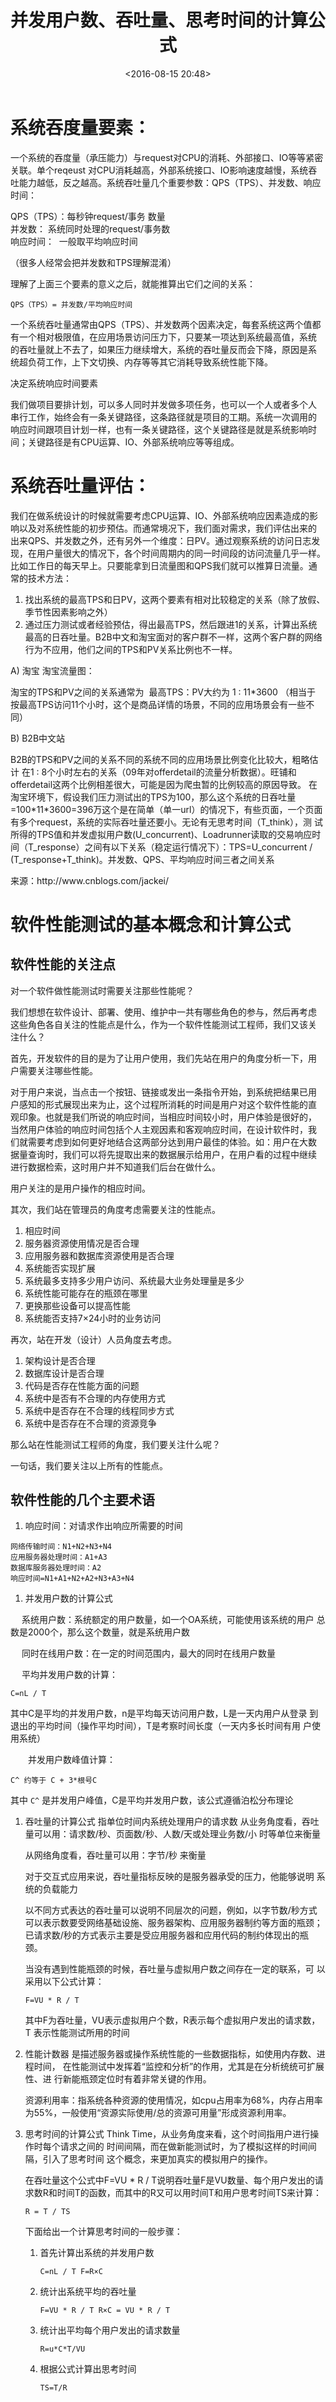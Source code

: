 # -*- org -*-
#+OPTIONS: ^:{}
#+TITLE: 并发用户数、吞吐量、思考时间的计算公式
#+date: <2016-08-15 20:48>
#+filetags: reprint


* 系统吞度量要素：
一个系统的吞度量（承压能力）与request对CPU的消耗、外部接口、IO等等紧密
关联。单个reqeust 对CPU消耗越高，外部系统接口、IO影响速度越慢，系统吞
吐能力越低，反之越高。系统吞吐量几个重要参数：QPS（TPS）、并发数、响应
时间：
#+BEGIN_VERSE
        QPS（TPS）：每秒钟request/事务 数量
        并发数： 系统同时处理的request/事务数
        响应时间：  一般取平均响应时间
#+END_VERSE

（很多人经常会把并发数和TPS理解混淆）

理解了上面三个要素的意义之后，就能推算出它们之间的关系：

: QPS（TPS）= 并发数/平均响应时间

一个系统吞吐量通常由QPS（TPS）、并发数两个因素决定，每套系统这两个值都
有一个相对极限值，在应用场景访问压力下，只要某一项达到系统最高值，系统
的吞吐量就上不去了，如果压力继续增大，系统的吞吐量反而会下降，原因是系
统超负荷工作，上下文切换、内存等等其它消耗导致系统性能下降。

决定系统响应时间要素

我们做项目要排计划，可以多人同时并发做多项任务，也可以一个人或者多个人
串行工作，始终会有一条关键路径，这条路径就是项目的工期。系统一次调用的
响应时间跟项目计划一样，也有一条关键路径，这个关键路径是就是系统影响时
间；关键路径是有CPU运算、IO、外部系统响应等等组成。

* 系统吞吐量评估：
我们在做系统设计的时候就需要考虑CPU运算、IO、外部系统响应因素造成的影
响以及对系统性能的初步预估。而通常境况下，我们面对需求，我们评估出来的
出来QPS、并发数之外，还有另外一个维度：日PV。通过观察系统的访问日志发
现，在用户量很大的情况下，各个时间周期内的同一时间段的访问流量几乎一样。
比如工作日的每天早上。只要能拿到日流量图和QPS我们就可以推算日流量。通
常的技术方法：
1. 找出系统的最高TPS和日PV，这两个要素有相对比较稳定的关系（除了放假、
   季节性因素影响之外）
2. 通过压力测试或者经验预估，得出最高TPS，然后跟进1的关系，计算出系统
   最高的日吞吐量。B2B中文和淘宝面对的客户群不一样，这两个客户群的网络
   行为不应用，他们之间的TPS和PV关系比例也不一样。

A) 淘宝
淘宝流量图：

淘宝的TPS和PV之间的关系通常为  最高TPS：PV大约为 1 : 11*3600 （相当于
按最高TPS访问11个小时，这个是商品详情的场景，不同的应用场景会有一些不
同）

B) B2B中文站

B2B的TPS和PV之间的关系不同的系统不同的应用场景比例变化比较大，粗略估计
在1 : 8个小时左右的关系（09年对offerdetail的流量分析数据）。旺铺和
offerdetail这两个比例相差很大，可能是因为爬虫暂的比例较高的原因导致。
在淘宝环境下，假设我们压力测试出的TPS为100，那么这个系统的日吞吐量
=100*11*3600=396万这个是在简单（单一url）的情况下，有些页面，一个页面
有多个request，系统的实际吞吐量还要小。无论有无思考时间（T_think），测
试所得的TPS值和并发虚拟用户数(U_concurrent)、Loadrunner读取的交易响应时
间（T_response）之间有以下关系（稳定运行情况下）：TPS=U_concurrent /
(T_response+T_think)。并发数、QPS、平均响应时间三者之间关系

来源：http://www.cnblogs.com/jackei/

* 软件性能测试的基本概念和计算公式
** 软件性能的关注点
对一个软件做性能测试时需要关注那些性能呢？

我们想想在软件设计、部署、使用、维护中一共有哪些角色的参与，然后再考虑
这些角色各自关注的性能点是什么，作为一个软件性能测试工程师，我们又该关
注什么？

首先，开发软件的目的是为了让用户使用，我们先站在用户的角度分析一下，用
户需要关注哪些性能。

对于用户来说，当点击一个按钮、链接或发出一条指令开始，到系统把结果已用
户感知的形式展现出来为止，这个过程所消耗的时间是用户对这个软件性能的直
观印象。也就是我们所说的响应时间，当相应时间较小时，用户体验是很好的，
当然用户体验的响应时间包括个人主观因素和客观响应时间，在设计软件时，我
们就需要考虑到如何更好地结合这两部分达到用户最佳的体验。如：用户在大数
据量查询时，我们可以将先提取出来的数据展示给用户，在用户看的过程中继续
进行数据检索，这时用户并不知道我们后台在做什么。

用户关注的是用户操作的相应时间。

其次，我们站在管理员的角度考虑需要关注的性能点。
1. 相应时间
2. 服务器资源使用情况是否合理
3. 应用服务器和数据库资源使用是否合理
4. 系统能否实现扩展
5. 系统最多支持多少用户访问、系统最大业务处理量是多少
6. 系统性能可能存在的瓶颈在哪里
7. 更换那些设备可以提高性能
8. 系统能否支持7×24小时的业务访问

再次，站在开发（设计）人员角度去考虑。
1. 架构设计是否合理
2. 数据库设计是否合理
3. 代码是否存在性能方面的问题
4. 系统中是否有不合理的内存使用方式
5. 系统中是否存在不合理的线程同步方式
6. 系统中是否存在不合理的资源竞争

那么站在性能测试工程师的角度，我们要关注什么呢？

一句话，我们要关注以上所有的性能点。


** 软件性能的几个主要术语
1. 响应时间：对请求作出响应所需要的时间
#+BEGIN_EXAMPLE
　　网络传输时间：N1+N2+N3+N4
　　应用服务器处理时间：A1+A3
　　数据库服务器处理时间：A2
　　响应时间=N1+A1+N2+A2+N3+A3+N4
#+END_EXAMPLE


2. 并发用户数的计算公式
　 系统用户数：系统额定的用户数量，如一个OA系统，可能使用该系统的用户
   总数是2000个，那么这个数量，就是系统用户数

　 同时在线用户数：在一定的时间范围内，最大的同时在线用户数量

　 平均并发用户数的计算：
   : C=nL / T

   其中C是平均的并发用户数，n是平均每天访问用户数，L是一天内用户从登录
到退出的平均时间（操作平均时间），T是考察时间长度（一天内多长时间有用
户使用系统）

　　并发用户数峰值计算：
    : C^ 约等于 C + 3*根号C

   其中 =C^= 是并发用户峰值，C是平均并发用户数，该公式遵循泊松分布理论

3. 吞吐量的计算公式
   指单位时间内系统处理用户的请求数
   从业务角度看，吞吐量可以用：请求数/秒、页面数/秒、人数/天或处理业务数/小
   时等单位来衡量

   从网络角度看，吞吐量可以用：字节/秒 来衡量

   对于交互式应用来说，吞吐量指标反映的是服务器承受的压力，他能够说明
   系统的负载能力

   以不同方式表达的吞吐量可以说明不同层次的问题，例如，以字节数/秒方式
   可以表示数要受网络基础设施、服务器架构、应用服务器制约等方面的瓶颈；
   已请求数/秒的方式表示主要是受应用服务器和应用代码的制约体现出的瓶颈。

   当没有遇到性能瓶颈的时候，吞吐量与虚拟用户数之间存在一定的联系，可
   以采用以下公式计算：
   : F=VU * R / T

   其中F为吞吐量，VU表示虚拟用户个数，R表示每个虚拟用户发出的请求数，T
   表示性能测试所用的时间

4. 性能计数器
   是描述服务器或操作系统性能的一些数据指标，如使用内存数、进程时间，
   在性能测试中发挥着“监控和分析”的作用，尤其是在分析统统可扩展性、进
   行新能瓶颈定位时有着非常关键的作用。

   资源利用率：指系统各种资源的使用情况，如cpu占用率为68%，内存占用率
   为55%，一般使用“资源实际使用/总的资源可用量”形成资源利用率。

5. 思考时间的计算公式
   Think Time，从业务角度来看，这个时间指用户进行操作时每个请求之间的
   时间间隔，而在做新能测试时，为了模拟这样的时间间隔，引入了思考时间
   这个概念，来更加真实的模拟用户的操作。

   在吞吐量这个公式中F=VU * R / T说明吞吐量F是VU数量、每个用户发出的请
   求数R和时间T的函数，而其中的R又可以用时间T和用户思考时间TS来计算：
   : R = T / TS

   下面给出一个计算思考时间的一般步骤：
    1) 首先计算出系统的并发用户数
       : C=nL / T F=R×C

    2) 统计出系统平均的吞吐量
       : F=VU * R / T R×C = VU * R / T

    3) 统计出平均每个用户发出的请求数量
       : R=u*C*T/VU

    4) 根据公式计算出思考时间
       : TS=T/R
